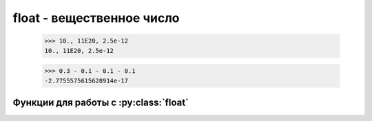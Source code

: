 float - вещественное число
==========================


    >>> 10., 11E20, 2.5e-12
    10., 11E20, 2.5e-12

    >>> 0.3 - 0.1 - 0.1 - 0.1
    -2.7755575615628914е-17

.. py:class:: float

    Вещественное число. Для точных расчетов необходимо использователь модуль :py:mod:`decimal` или модуль :py:mod:`fractions` для рациональных чисел.

    >>> type(5.1), type(8.5e-3)
    (<class 'float'>, <class 'float'>)


Функции для работы с :py:class:`float`
--------------------------------------

.. py:function:: float ([obj])
    
    :param obj: аргумент
    :type obj: str , int

    возвращает вещественное число, преобразованое из аргумента 


    >>> float(7), float("7.1")
    (7 .о, 7 .1)
    >>> float("Infinity"), float("-inf")
    (inf, -inf)
    >>> float ("Infinity") + float ("-inf")
    nan